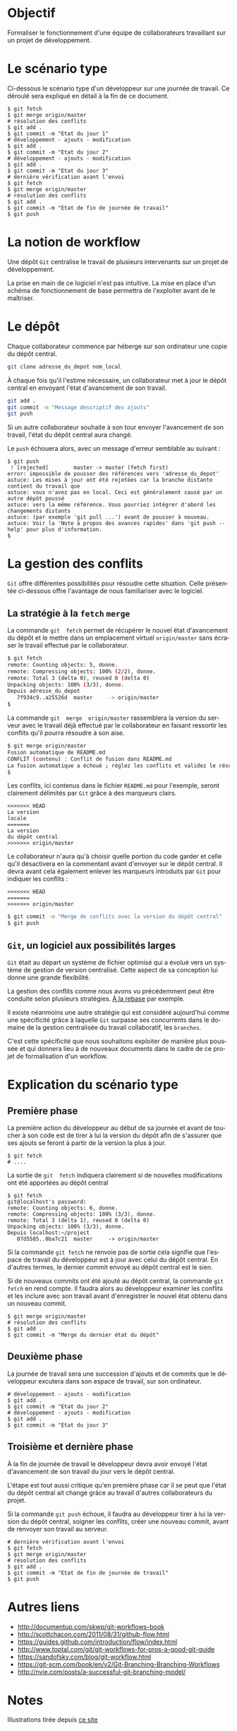 #+AUTHOR:    Aziz Yemloul
#+EMAIL:     azizyemloul@gmail.com
#+CREATOR:
#+DESCRIPTION:
#+LANGUAGE:  fr
#+HTML_DOCTYPE: html5
#+OPTIONS:   H:3 num:nil toc:t \n:nil @:t ::t |:t ^:{} -:t f:t *:t <:t
#+OPTIONS:   TeX:t LaTeX:t skip:nil d:t p:t todo:t stat:t pri:nil tags:t
#+OPTIONS:   html5-fancy:t html-postamble:nil html-preamble:nil
#+OPTIONS:   timestamp:nil author:nil creator:nil email:nil c:t e:t inline:t
#+TITLE:
* Objectif
Formaliser   le   fonctionnement   d'une  équipe   de   collaborateurs
travaillant sur un projet de développement.
* Le scénario type
Ci-dessous  le  scénario type  d'un  développeur  sur une  journée  de
travail. Ce déroulé sera expliqué en détail à la fin de ce document.
#+BEGIN_EXAMPLE
$ git fetch
$ git merge origin/master
# résolution des conflits
$ git add .
$ git commit -m "Etat du jour 1"
# développement - ajouts - modification
$ git add .
$ git commit -m "Etat du jour 2"
# développement - ajouts - modification
$ git add .
$ git commit -m "Etat du jour 3"
# dernière vérification avant l'envoi
$ git fetch
$ git merge origin/master
# résolution des conflits
$ git add .
$ git commit -m "Etat de fin de journée de travail"
$ git push
#+END_EXAMPLE
* La notion de workflow
Une dépôt ~Git~ centralise le travail de plusieurs intervenants sur un
projet de développement.

La prise en main de ce logiciel  n'est pas intuitive. La mise en place
d'un schéma de  fonctionnement de base permettra  de l'exploiter avant
de le maîtriser.

* Le dépôt
Chaque collaborateur commence par héberge sur son ordinateur une copie
du dépôt central.

#+BEGIN_SRC sh
git clone adresse_du_depot nom_local
#+END_SRC

#+BEGIN_HTML
<img src="./img/collab0.png" width=200 height=200 />
#+END_HTML

À chaque fois  qu'il l'estime nécessaire, un collaborateur  met à jour
le dépôt central en envoyant l'état d'avancement de son travail.

#+BEGIN_HTML
<img src="./img/bob_push.png" width=200 height=200 />
#+END_HTML

#+BEGIN_SRC sh
git add .
git commit -m "Message descriptif des ajouts"
git push
#+END_SRC

Si un autre collaborateur souhaite  à son tour envoyer l'avancement de
son travail, l'état du dépôt central aura changé.

#+BEGIN_HTML
<img src="./img/mary_failed_push.png" width=200 height=200 />
#+END_HTML

Le ~push~ échouera alors, avec un message d'erreur semblable au suivant :
#+BEGIN_EXAMPLE
$ git push
 ! [rejected]        master -> master (fetch first)
error: impossible de pousser des références vers 'adresse_du_depot'
astuce: Les mises à jour ont été rejetées car la branche distante contient du travail que
astuce: vous n'avez pas en local. Ceci est généralement causé par un autre dépôt poussé
astuce: vers la même référence. Vous pourriez intégrer d'abord les changements distants
astuce: (par exemple 'git pull ...') avant de pousser à nouveau.
astuce: Voir la 'Note à propos des avances rapides' dans 'git push --help' pour plus d'information.
$
#+END_EXAMPLE

* La gestion des conflits
~Git~   offre    différentes   possibilités   pour    résoudre   cette
situation.  Celle  présentée  ci-dessous   offre  l'avantage  de  nous
familiariser avec le logiciel.

** La stratégie à la ~fetch~ ~merge~
La  commande   ~git  fetch~  permet   de  récupérer  le   nouvel  état
d'avancement  du  dépôt  et  le mettre  dans  un  emplacement  virtuel
~origin/master~ sans écraser le travail effectué par le collaborateur.

#+BEGIN_SRC sh
$ git fetch
remote: Counting objects: 5, donne.
remote: Compressing objects: 100% (2/2), donne.
remote: Total 3 (delta 0), reused 0 (delta 0)
Unpacking objects: 100% (3/3), donne.
Depuis adresse_du_depot
   7f934c9..a25526d  master     -> origin/master
$
#+END_SRC

La  commande  ~git  merge  origin/master~ rassemblera  la  version  du
serveur avec le travail déjà  effectué par le collaborateur en faisant
ressortir les conflits qu'il pourra résoudre à son aise.

#+BEGIN_SRC sh
$ git merge origin/master
Fusion automatique de README.md
CONFLIT (contenu) : Conflit de fusion dans README.md
La fusion automatique a échoué ; réglez les conflits et validez le résultat.
$
#+END_SRC

Les conflits, ici contenus dans le fichier ~README.md~ pour l'exemple,
seront clairement délimités par ~Git~ grâce à des marqueurs clairs.

#+BEGIN_EXAMPLE
<<<<<<< HEAD
La version
locale
=======
La version
du dépôt central
>>>>>>> origin/master
#+END_EXAMPLE

Le collaborateur n'aura qu'à choisir  quelle portion du code garder et
celle qu'il désactivera en la  commentant avant d'envoyer sur le dépôt
central.  Il   devra  avant  cela  également   enlever  les  marqueurs
introduits par ~Git~ pour indiquer les conflits :

#+BEGIN_EXAMPLE
<<<<<<< HEAD
=======
>>>>>>> origin/master
#+END_EXAMPLE

#+BEGIN_SRC sh
$ git commit -m "Merge de conflits avec la version du dépôt central"
$ git push
#+END_SRC

** ~Git~, un logiciel aux possibilités larges
~Git~ était au départ un système de fichier optimisé qui a évolué vers
un  système de  gestion  de  version centralisé.  Cette  aspect de  sa
conception lui donne une grande flexibilité.

La gestion  des conflits  comme nous avons  vu précédemment  peut être
conduite selon plusieurs stratégies. [[./alarebase.org][À la rebase]] par exemple.

Il existe néanmoins une autre  stratégie qui est considéré aujourd'hui
comme une spécificité grâce à  laquelle ~Git~ surpasse ses concurrents
dans le domaine de la gestion centralisée du travail collaboratif, les
~branches~.

C'est cette spécificité que nous  souhaitons exploiter de manière plus
poussée et qui  donnera lieu à de nouveaux documents  dans le cadre de
ce projet de formalisation d'un workflow.

* Explication du scénario type
** Première phase
La première action  du développeur au début de sa  journée et avant de
toucher à  son code est  de tirer  à lui la  version du dépôt  afin de
s'assurer que ses  ajouts se feront à  partir de la version  la plus à
jour.
#+BEGIN_EXAMPLE
$ git fetch
# ....
#+END_EXAMPLE
La  sortie  de  ~git  fetch~  indiquera  clairement  si  de  nouvelles
modifications ont été apportées au dépôt central
#+BEGIN_EXAMPLE
$ git fetch
git@localhost's password:
remote: Counting objects: 6, donne.
remote: Compressing objects: 100% (3/3), donne.
remote: Total 3 (delta 1), reused 0 (delta 0)
Unpacking objects: 100% (3/3), donne.
Depuis localhost:~/project
   07d5585..0ba7c21  master     -> origin/master
#+END_EXAMPLE
Si la commande ~git fetch~ ne  renvoie pas de sortie cela signifie que
l'espace de  travail du  développeur est  à jour  avec celui  du dépôt
central. En d'autres termes, le dernier commit envoyé au dépôt central
est le sien.

Si de  nouveaux commits ont été  ajouté au dépôt central,  la commande
~git fetch~  en rend compte.  Il faudra alors au  développeur examiner
les conflits  et les inclure  avec son travail avant  d'enregistrer le
nouvel état obtenu dans un nouveau commit.
#+BEGIN_EXAMPLE
$ git merge origin/master
# résolution des conflits
$ git add .
$ git commit -m "Merge du dernier état du dépôt"
#+END_EXAMPLE
** Deuxième phase
La journée de  travail sera une succession d'ajouts et  de commits que
le  développeur  excutera   dans  son  espace  de   travail,  sur  son
ordinateur.
#+BEGIN_EXAMPLE
# développement - ajouts - modification
$ git add .
$ git commit -m "Etat du jour 2"
# développement - ajouts - modification
$ git add .
$ git commit -m "Etat du jour 3"
#+END_EXAMPLE
** Troisième et dernière phase
À  la fin  de journée  de travail  le développeur  devra avoir  envoyé
l'état d'avancement de son travail du jour vers le dépôt central.

L'étape est  tout aussi critique qu'en  première phase car il  se peut
que  l'état du  dépôt central  ait  changé grâce  au travail  d'autres
collaborateurs du projet.

Si la commande ~git push~ échoue, il faudra au développeur tirer à lui
la version du  dépôt central, soigner les conflits,  créer une nouveau
commit, avant de renvoyer son travail au serveur.

#+BEGIN_EXAMPLE
# dernière vérification avant l'envoi
$ git fetch
$ git merge origin/master
# résolution des conflits
$ git add .
$ git commit -m "Etat de fin de journée de travail"
$ git push
#+END_EXAMPLE


* Autres liens
- http://documentup.com/skwp/git-workflows-book
- http://scottchacon.com/2011/08/31/github-flow.html
- https://guides.github.com/introduction/flow/index.html
- http://www.toptal.com/git/git-workflows-for-pros-a-good-git-guide
- https://sandofsky.com/blog/git-workflow.html
- https://git-scm.com/book/en/v2/Git-Branching-Branching-Workflows
- http://nvie.com/posts/a-successful-git-branching-model/

* Notes
Illustrations tirée depuis [[https://www.atlassian.com/git/tutorials/comparing-workflows][ce site]]
